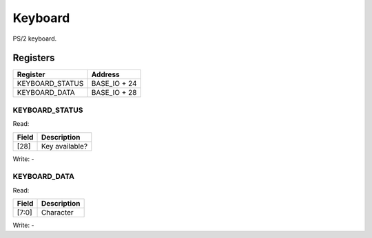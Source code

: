 Keyboard
========

PS/2 keyboard.

Registers
---------

=============== =============
Register        Address
=============== =============
KEYBOARD_STATUS BASE_IO + 24
KEYBOARD_DATA   BASE_IO + 28
=============== =============

KEYBOARD_STATUS
^^^^^^^^^^^^^^^

Read:

===== ============================
Field Description
===== ============================
[28]  Key available? 
===== ============================

Write: -

KEYBOARD_DATA
^^^^^^^^^^^^^

Read:

====== ============================
Field  Description
====== ============================
[7:0]  Character
====== ============================

Write: -
